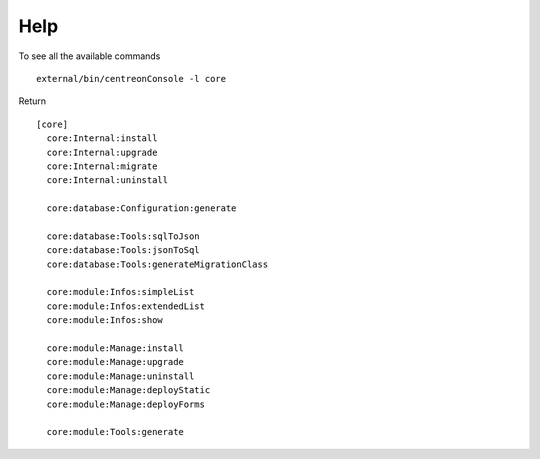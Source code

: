 Help
====

To see all the available commands

::

   external/bin/centreonConsole -l core


Return
::
  [core]
    core:Internal:install
    core:Internal:upgrade
    core:Internal:migrate
    core:Internal:uninstall

    core:database:Configuration:generate

    core:database:Tools:sqlToJson
    core:database:Tools:jsonToSql
    core:database:Tools:generateMigrationClass

    core:module:Infos:simpleList
    core:module:Infos:extendedList
    core:module:Infos:show

    core:module:Manage:install
    core:module:Manage:upgrade
    core:module:Manage:uninstall
    core:module:Manage:deployStatic
    core:module:Manage:deployForms

    core:module:Tools:generate
